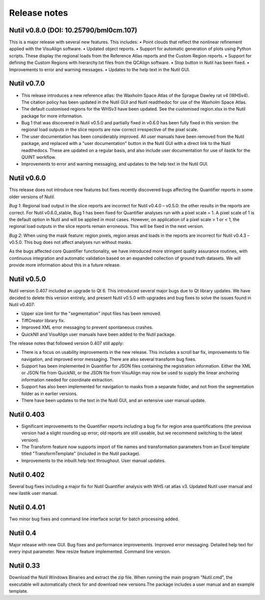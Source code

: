 **Release notes**
--------------------------


**Nutil v0.8.0** (DOI: 10.25790/bml0cm.107)
~~~~~~~~~~~~~~~~~~~~~~~~~~~~~~~~~~~~~~~~~~~~~~~~

This is a major release with several new features. This includes:
•	Point clouds that reflect the nonlinear refinement applied with the VisuAlign software. 
•	Updated object reports.
•	Support for automatic generation of plots using Python scripts. These display the regional loads from the Reference Atlas reports and the Custom Region reports. 
•	Support for defining the Custom Regions with hierarchy.txt files from the QCAlign software.
•	Stop button in Nutil has been fixed.
•	Improvements to error and warning messages.
•	Updates to the help text in the Nutil GUI. 


**Nutil v0.7.0**
~~~~~~~~~~~~~~~~~~~~~~~~

* This release introduces a new reference atlas: the Waxholm Space Atlas of the Sprague Dawley rat v4 (WHSv4). The citation policy has been updated in the Nutil GUI and Nutil readthedoc for use of the Waxholm Space Atlas. 
* The default customised regions for the WHSv3 have been updated. See the customised region.xlsx in the Nutil package for more information. 
* Bug 1 that was discovered in Nutil v0.5.0 and partially fixed in v0.6.0 has been fully fixed in this version: the regional load outputs in the slice reports are now correct irrespective of the pixel scale. 
* The user documentation has been considerably improved. All user manuals have been removed from the Nutil package, and replaced with a "user documentation" button in the Nutil GUI with a direct link to the Nutil readthedocs. These are updated on a regular basis, and also include user documentation for use of ilastik for the QUINT workflow. 
* Improvements to error and warning messaging, and updates to the help text in the Nutil GUI. 


**Nutil v0.6.0**
~~~~~~~~~~~~~~~~~~~~~~~~

This release does not introduce new features but fixes recently discovered bugs affecting the Quantifier reports in some older versions of Nutil.  

*Bug 1*: Regional load output in the slice reports are incorrect for Nutil v0.4.0 – v0.5.0: the other results in the reports are correct. For Nutil v0.6.0_stable, Bug 1 has been fixed for Quantifier analyses run with a pixel scale = 1. A pixel scale of 1 is the default option in Nutil and will be applied in most cases. However, on application of a pixel scale > 1 or < 1, the regional load outputs in the slice reports remain erroneous. This will be fixed in the next version. 

*Bug 2*: When using the mask feature: region pixels, region areas and loads in the reports are incorrect for Nutil v0.4.3 – v0.5.0. This bug does not affect analyses run without masks.

As the bugs affected core Quantifier functionality, we have introduced more stringent quality assurance routines, with continuous integration  and automatic validation based on an expanded collection of ground truth datasets. We will provide more information about this in a future release. 



**Nutil v0.5.0**
~~~~~~~~~~~~~~~~

Nutil version 0.407 included an upgrade to Qt 6. This introduced several major bugs due to Qt library updates. We have decided to delete this version entirely, and present Nutil v0.5.0 with upgrades and bug fixes to solve the issues found in Nutil v0.407:

* Upper size limit for the "segmentation" input files has been removed.
* TiffCreator library fix.
* Improved XML error messaging to prevent spontaneous crashes.
* QuickNII and VisuAlign user manuals have been added to the Nutil package.

The release notes that followed version 0.407 still apply:

* There is a focus on usability improvements in the new release. This includes a scroll bar fix, improvements to file navigation, and improved error messaging. There are also several transform bug fixes.
* Support has been implemented in Quantifier for JSON files containing the registration information. Either the XML or JSON file from QuickNII, or the JSON file from VisuAlign may now be used to supply the linear anchoring information needed for coordinate extraction. 
* Support has also been implemented for navigation to masks from a separate folder, and not from the segmentation folder as in earlier versions.
* There have been updates to the text in the Nutil GUI, and an extensive user manual update.

**Nutil 0.403**
~~~~~~~~~~~~~~~~

* Significant improvements to the Quantifier reports including a bug fix for region area quantifications (the previous version had a slight rounding up error; old reports are still useable, but we recommend switching to the latest version). 
* The Transform feature now supports import of file names and transformation parameters from an Excel template titled "TransformTemplate" (included in the Nutil package).
* Improvements to the inbuilt help text throughout. User manual updates.

**Nutil 0.402**
~~~~~~~~~~~~~~~~

Several bug fixes including a major fix for Nutil Quantifier analysis with WHS rat atlas v3. Updated Nutil user manual and new ilastik user manual. 

**Nutil 0.4.01**
~~~~~~~~~~~~~~~~

Two minor bug fixes and command line interface script for batch processing added. 

**Nutil 0.4**
~~~~~~~~~~~~~~

Major release with new GUI. Bug fixes and performance improvements. Improved error messaging. Detailed help text for every input parameter. New resize feature implemented. Command line version. 

**Nutil 0.33**
~~~~~~~~~~~~~~
Download the Nutil Windows Binaries and extract the zip file. When running the main program "Nutil.cmd", the executable will automatically check for and download new versions.The package includes a user manual and an example template. 
